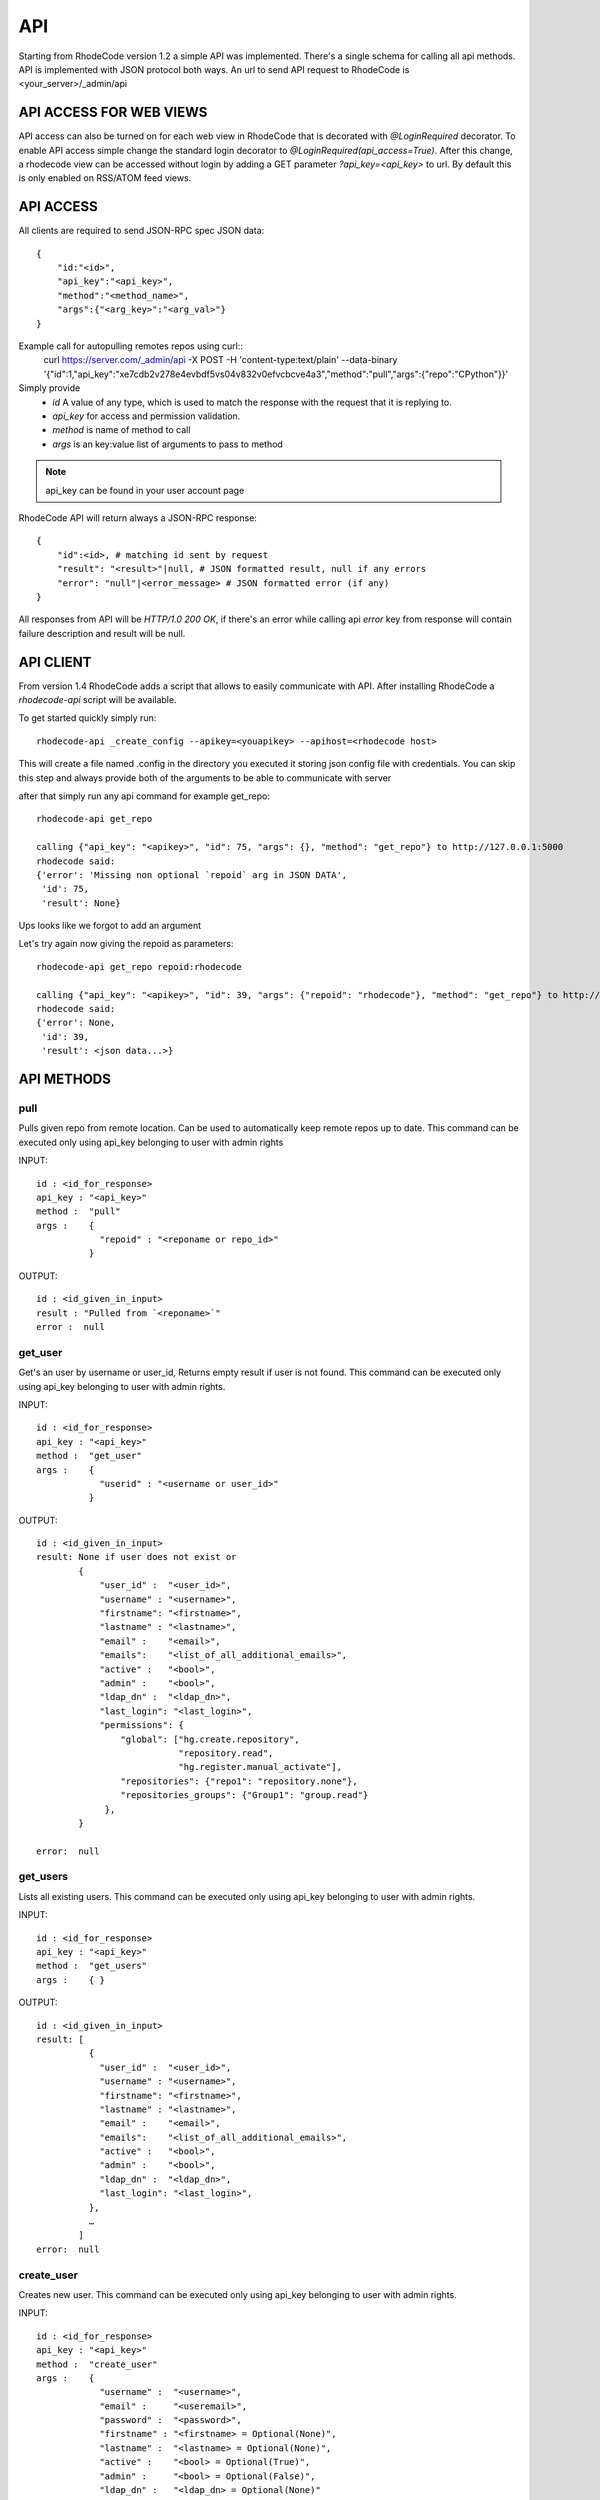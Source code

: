 .. _api:

===
API
===


Starting from RhodeCode version 1.2 a simple API was implemented.
There's a single schema for calling all api methods. API is implemented
with JSON protocol both ways. An url to send API request to RhodeCode is
<your_server>/_admin/api

API ACCESS FOR WEB VIEWS
++++++++++++++++++++++++

API access can also be turned on for each web view in RhodeCode that is 
decorated with `@LoginRequired` decorator. To enable API access simple change 
the standard login decorator to `@LoginRequired(api_access=True)`. 
After this change, a rhodecode view can be accessed without login by adding a 
GET parameter `?api_key=<api_key>` to url. By default this is only
enabled on RSS/ATOM feed views.


API ACCESS
++++++++++

All clients are required to send JSON-RPC spec JSON data::

    {   
        "id:"<id>",
        "api_key":"<api_key>",
        "method":"<method_name>",
        "args":{"<arg_key>":"<arg_val>"}
    }

Example call for autopulling remotes repos using curl::
    curl https://server.com/_admin/api -X POST -H 'content-type:text/plain' --data-binary '{"id":1,"api_key":"xe7cdb2v278e4evbdf5vs04v832v0efvcbcve4a3","method":"pull","args":{"repo":"CPython"}}'

Simply provide
 - *id* A value of any type, which is used to match the response with the request that it is replying to.
 - *api_key* for access and permission validation.
 - *method* is name of method to call
 - *args* is an key:value list of arguments to pass to method

.. note::

    api_key can be found in your user account page


RhodeCode API will return always a JSON-RPC response::

    {   
        "id":<id>, # matching id sent by request
        "result": "<result>"|null, # JSON formatted result, null if any errors
        "error": "null"|<error_message> # JSON formatted error (if any)
    }

All responses from API will be `HTTP/1.0 200 OK`, if there's an error while
calling api *error* key from response will contain failure description
and result will be null.


API CLIENT
++++++++++

From version 1.4 RhodeCode adds a script that allows to easily
communicate with API. After installing RhodeCode a `rhodecode-api` script
will be available.

To get started quickly simply run::

  rhodecode-api _create_config --apikey=<youapikey> --apihost=<rhodecode host>
 
This will create a file named .config in the directory you executed it storing
json config file with credentials. You can skip this step and always provide
both of the arguments to be able to communicate with server


after that simply run any api command for example get_repo::
 
 rhodecode-api get_repo

 calling {"api_key": "<apikey>", "id": 75, "args": {}, "method": "get_repo"} to http://127.0.0.1:5000
 rhodecode said:
 {'error': 'Missing non optional `repoid` arg in JSON DATA',
  'id': 75,
  'result': None}

Ups looks like we forgot to add an argument

Let's try again now giving the repoid as parameters::

    rhodecode-api get_repo repoid:rhodecode   
 
    calling {"api_key": "<apikey>", "id": 39, "args": {"repoid": "rhodecode"}, "method": "get_repo"} to http://127.0.0.1:5000
    rhodecode said:
    {'error': None,
     'id': 39,
     'result': <json data...>}



API METHODS
+++++++++++


pull
----

Pulls given repo from remote location. Can be used to automatically keep
remote repos up to date. This command can be executed only using api_key
belonging to user with admin rights

INPUT::

    id : <id_for_response>
    api_key : "<api_key>"
    method :  "pull"
    args :    {
                "repoid" : "<reponame or repo_id>"
              }

OUTPUT::

    id : <id_given_in_input>
    result : "Pulled from `<reponame>`"
    error :  null


get_user
--------

Get's an user by username or user_id, Returns empty result if user is not found.
This command can be executed only using api_key belonging to user with admin 
rights.


INPUT::

    id : <id_for_response>
    api_key : "<api_key>"
    method :  "get_user"
    args :    { 
                "userid" : "<username or user_id>"
              }

OUTPUT::

    id : <id_given_in_input>
    result: None if user does not exist or 
            {
                "user_id" :  "<user_id>",
                "username" : "<username>",
                "firstname": "<firstname>",
                "lastname" : "<lastname>",
                "email" :    "<email>",
                "emails":    "<list_of_all_additional_emails>",
                "active" :   "<bool>",
                "admin" :    "<bool>",
                "ldap_dn" :  "<ldap_dn>",
                "last_login": "<last_login>",
                "permissions": {
                    "global": ["hg.create.repository",
                               "repository.read",
                               "hg.register.manual_activate"],
                    "repositories": {"repo1": "repository.none"},
                    "repositories_groups": {"Group1": "group.read"}
                 },
            }

    error:  null


get_users
---------

Lists all existing users. This command can be executed only using api_key
belonging to user with admin rights.


INPUT::

    id : <id_for_response>
    api_key : "<api_key>"
    method :  "get_users"
    args :    { }

OUTPUT::

    id : <id_given_in_input>
    result: [
              {
                "user_id" :  "<user_id>",
                "username" : "<username>",
                "firstname": "<firstname>",
                "lastname" : "<lastname>",
                "email" :    "<email>",
                "emails":    "<list_of_all_additional_emails>",
                "active" :   "<bool>",
                "admin" :    "<bool>",
                "ldap_dn" :  "<ldap_dn>",
                "last_login": "<last_login>",
              },
    	      …
            ]
    error:  null


create_user
-----------

Creates new user. This command can 
be executed only using api_key belonging to user with admin rights.


INPUT::

    id : <id_for_response>
    api_key : "<api_key>"
    method :  "create_user"
    args :    {
                "username" :  "<username>",
                "email" :     "<useremail>",
                "password" :  "<password>",
                "firstname" : "<firstname> = Optional(None)",
                "lastname" :  "<lastname> = Optional(None)",
                "active" :    "<bool> = Optional(True)",
                "admin" :     "<bool> = Optional(False)",
                "ldap_dn" :   "<ldap_dn> = Optional(None)"
              }

OUTPUT::

    id : <id_given_in_input>
    result: {
              "msg" : "created new user `<username>`",
              "user": {
                "user_id" :  "<user_id>",
                "username" : "<username>",
                "firstname": "<firstname>",
                "lastname" : "<lastname>",
                "email" :    "<email>",
                "emails":    "<list_of_all_additional_emails>",
                "active" :   "<bool>",
                "admin" :    "<bool>",
                "ldap_dn" :  "<ldap_dn>",
                "last_login": "<last_login>",
              },
            }
    error:  null


update_user
-----------

updates given user if such user exists. This command can 
be executed only using api_key belonging to user with admin rights.


INPUT::

    id : <id_for_response>
    api_key : "<api_key>"
    method :  "update_user"
    args :    {
                "userid" : "<user_id or username>",
                "username" :  "<username> = Optional",
                "email" :     "<useremail> = Optional",
                "password" :  "<password> = Optional",
                "firstname" : "<firstname> = Optional",
                "lastname" :  "<lastname> = Optional",
                "active" :    "<bool> = Optional",
                "admin" :     "<bool> = Optional",
                "ldap_dn" :   "<ldap_dn> = Optional"
              }

OUTPUT::

    id : <id_given_in_input>
    result: {
              "msg" : "updated user ID:<userid> <username>",
              "user": {
                "user_id" :  "<user_id>",
                "username" : "<username>",
                "firstname": "<firstname>",
                "lastname" : "<lastname>",
                "email" :    "<email>",
                "emails":    "<list_of_all_additional_emails>",
                "active" :   "<bool>",
                "admin" :    "<bool>",
                "ldap_dn" :  "<ldap_dn>",
                "last_login": "<last_login>",
              },              
            }
    error:  null


delete_user
-----------


deletes givenuser if such user exists. This command can 
be executed only using api_key belonging to user with admin rights.


INPUT::

    id : <id_for_response>
    api_key : "<api_key>"
    method :  "delete_user"
    args :    {
                "userid" : "<user_id or username>",
              }

OUTPUT::

    id : <id_given_in_input>
    result: {
              "msg" : "deleted user ID:<userid> <username>",
              "user": null
            }
    error:  null


get_users_group
---------------

Gets an existing users group. This command can be executed only using api_key
belonging to user with admin rights.


INPUT::

    id : <id_for_response>
    api_key : "<api_key>"
    method :  "get_users_group"
    args :    {
                "usersgroupid" : "<users group id or name>"
              }

OUTPUT::

    id : <id_given_in_input>
    result : None if group not exist
             {
               "users_group_id" : "<id>",
               "group_name" :     "<groupname>",
               "active":          "<bool>",
               "members" :  [
                              { 
                                "user_id" :  "<user_id>",
                                "username" : "<username>",
                                "firstname": "<firstname>",
                                "lastname" : "<lastname>",
                                "email" :    "<email>",
                                "emails":    "<list_of_all_additional_emails>",
                                "active" :   "<bool>",
                                "admin" :    "<bool>",
                                "ldap_dn" :  "<ldap_dn>",
                                "last_login": "<last_login>",
                              },
                              …
                            ]
             }
    error : null


get_users_groups
----------------

Lists all existing users groups. This command can be executed only using 
api_key belonging to user with admin rights.


INPUT::

    id : <id_for_response>
    api_key : "<api_key>"
    method :  "get_users_groups"
    args :    { }

OUTPUT::

    id : <id_given_in_input>
    result : [
               {
               "users_group_id" : "<id>",
               "group_name" :     "<groupname>",
               "active":          "<bool>",
               "members" :  [
                              { 
                                "user_id" :  "<user_id>",
                                "username" : "<username>",
                                "firstname": "<firstname>",
                                "lastname" : "<lastname>",
                                "email" :    "<email>",
                                "emails":    "<list_of_all_additional_emails>",
                                "active" :   "<bool>",
                                "admin" :    "<bool>",
                                "ldap_dn" :  "<ldap_dn>",
                                "last_login": "<last_login>",
                              },
                              …
                            ]
               },
               …
              ]
    error : null


create_users_group
------------------

Creates new users group. This command can be executed only using api_key
belonging to user with admin rights


INPUT::

    id : <id_for_response>
    api_key : "<api_key>"
    method :  "create_users_group"
    args:     {
                "group_name":  "<groupname>",
                "active":"<bool> = Optional(True)"
              }

OUTPUT::

    id : <id_given_in_input>
    result: {
              "msg": "created new users group `<groupname>`",
              "users_group": {
                     "users_group_id" : "<id>",
                     "group_name" :     "<groupname>",
                     "active":          "<bool>",
                     "members" :  [
                                  { 
                                    "user_id" :  "<user_id>",
                                    "username" : "<username>",
                                    "firstname": "<firstname>",
                                    "lastname" : "<lastname>",
                                    "email" :    "<email>",
                                    "emails":    "<list_of_all_additional_emails>",
                                    "active" :   "<bool>",
                                    "admin" :    "<bool>",
                                    "ldap_dn" :  "<ldap_dn>",
                                    "last_login": "<last_login>",
                                  },
                                  …
                     ]
               },
            }
    error:  null


add_user_to_users_group
-----------------------

Adds a user to a users group. If user exists in that group success will be 
`false`. This command can be executed only using api_key
belonging to user with admin rights


INPUT::

    id : <id_for_response>
    api_key : "<api_key>"
    method :  "add_user_users_group"
    args:     {
                "usersgroupid" : "<users group id or name>",
                "userid" : "<user_id or username>",
              }

OUTPUT::

    id : <id_given_in_input>
    result: {
              "success": True|False # depends on if member is in group
              "msg": "added member `<username>` to users group `<groupname>` | 
                      User is already in that group"
            }
    error:  null


remove_user_from_users_group
----------------------------

Removes a user from a users group. If user is not in given group success will
be `false`. This command can be executed only 
using api_key belonging to user with admin rights


INPUT::

    id : <id_for_response>
    api_key : "<api_key>"
    method :  "remove_user_from_users_group"
    args:     {
                "usersgroupid" : "<users group id or name>",
                "userid" : "<user_id or username>",
              }

OUTPUT::

    id : <id_given_in_input>
    result: {
              "success":  True|False,  # depends on if member is in group
              "msg": "removed member <username> from users group <groupname> | 
                      User wasn't in group"
            }
    error:  null


get_repo
--------

Gets an existing repository by it's name or repository_id. Members will return
either users_group or user associated to that repository. This command can 
be executed only using api_key belonging to user with admin rights.


INPUT::

    id : <id_for_response>
    api_key : "<api_key>"
    method :  "get_repo"
    args:     {
                "repoid" : "<reponame or repo_id>"
              }

OUTPUT::

    id : <id_given_in_input>
    result: None if repository does not exist or
            {
                "repo_id" :     "<repo_id>",
                "repo_name" :   "<reponame>"
                "repo_type" :   "<repo_type>",
                "clone_uri" :   "<clone_uri>",
                "private": :    "<bool>",
                "created_on" :  "<datetimecreated>",                
                "description" : "<description>",
                "landing_rev":  "<landing_rev>",
                "owner":        "<repo_owner>",
                "fork_of":  "<name_of_fork_parent>",
                "members" :     [
                                  { 
                                    "type": "user",
                                    "user_id" :  "<user_id>",
                                    "username" : "<username>",
                                    "firstname": "<firstname>",
                                    "lastname" : "<lastname>",
                                    "email" :    "<email>",
                                    "emails":    "<list_of_all_additional_emails>",
                                    "active" :   "<bool>",
                                    "admin" :    "<bool>",
                                    "ldap_dn" :  "<ldap_dn>",
                                    "last_login": "<last_login>",
                                    "permission" : "repository.(read|write|admin)"
                                  },
                                  …
                                  { 
                                    "type": "users_group",
                                    "id" :       "<usersgroupid>",
                                    "name" :     "<usersgroupname>",
                                    "active":    "<bool>",
                                    "permission" : "repository.(read|write|admin)"
                                  },
                                  …
                                ]
            }
    error:  null


get_repos
---------

Lists all existing repositories. This command can be executed only using api_key
belonging to user with admin rights


INPUT::

    id : <id_for_response>
    api_key : "<api_key>"
    method :  "get_repos"
    args:     { }

OUTPUT::

    id : <id_given_in_input>
    result: [
              {
                "repo_id" :     "<repo_id>",
                "repo_name" :   "<reponame>"
                "repo_type" :   "<repo_type>",
                "clone_uri" :   "<clone_uri>",
                "private": :    "<bool>",
                "created_on" :  "<datetimecreated>",                
                "description" : "<description>",
                "landing_rev":  "<landing_rev>",
                "owner":        "<repo_owner>",
                "fork_of":  "<name_of_fork_parent>",
              },
              …
            ]
    error:  null


get_repo_nodes
--------------

returns a list of nodes and it's children in a flat list for a given path 
at given revision. It's possible to specify ret_type to show only `files` or 
`dirs`. This command can be executed only using api_key belonging to user 
with admin rights


INPUT::

    id : <id_for_response>
    api_key : "<api_key>"
    method :  "get_repo_nodes"
    args:     {
                "repoid" : "<reponame or repo_id>"
                "revision"  : "<revision>",
                "root_path" : "<root_path>",
                "ret_type"  : "<ret_type> = Optional('all')"
              }

OUTPUT::

    id : <id_given_in_input>
    result: [
              {
                "name" :        "<name>"
                "type" :        "<type>",
              },
              …
            ]
    error:  null


create_repo
-----------

Creates a repository. This command can be executed only using api_key
belonging to user with admin rights.
If repository name contains "/", all needed repository groups will be created.
For example "foo/bar/baz" will create groups "foo", "bar" (with "foo" as parent),
and create "baz" repository with "bar" as group.


INPUT::

    id : <id_for_response>
    api_key : "<api_key>"
    method :  "create_repo"
    args:     {
                "repo_name" :   "<reponame>",
                "owner" :       "<onwer_name_or_id>",
                "repo_type" :   "<repo_type>",
                "description" : "<description> = Optional('')",
                "private" :     "<bool> = Optional(False)",
                "clone_uri" :   "<clone_uri> = Optional(None)",
                "landing_rev" : "<landing_rev> = Optional('tip')",
              }

OUTPUT::

    id : <id_given_in_input>
    result: {
              "msg": "Created new repository `<reponame>`",
              "repo": {
                "repo_id" :     "<repo_id>",
                "repo_name" :   "<reponame>"
                "repo_type" :   "<repo_type>",
                "clone_uri" :   "<clone_uri>",
                "private": :    "<bool>",
                "created_on" :  "<datetimecreated>",                
                "description" : "<description>",
                "landing_rev":  "<landing_rev>",
                "owner":        "<repo_owner>",
                "fork_of":  "<name_of_fork_parent>",
              },
            }
    error:  null


delete_repo
-----------

Deletes a repository. This command can be executed only using api_key
belonging to user with admin rights.


INPUT::

    id : <id_for_response>
    api_key : "<api_key>"
    method :  "delete_repo"
    args:     {
                "repoid" : "<reponame or repo_id>"
              }

OUTPUT::

    id : <id_given_in_input>
    result: {
              "msg": "Deleted repository `<reponame>`",
              "success": true
            }
    error:  null


grant_user_permission
---------------------

Grant permission for user on given repository, or update existing one
if found. This command can be executed only using api_key belonging to user 
with admin rights.


INPUT::

    id : <id_for_response>
    api_key : "<api_key>"
    method :  "grant_user_permission"
    args:     {
                "repoid" : "<reponame or repo_id>"
                "userid" : "<username or user_id>"
                "perm" :       "(repository.(none|read|write|admin))",
              }

OUTPUT::

    id : <id_given_in_input>
    result: {
              "msg" : "Granted perm: `<perm>` for user: `<username>` in repo: `<reponame>`",
              "success": true
            }
    error:  null


revoke_user_permission
----------------------

Revoke permission for user on given repository. This command can be executed 
only using api_key belonging to user with admin rights.


INPUT::

    id : <id_for_response>
    api_key : "<api_key>"
    method  : "revoke_user_permission"
    args:     {
                "repoid" : "<reponame or repo_id>"
                "userid" : "<username or user_id>"
              }

OUTPUT::

    id : <id_given_in_input>
    result: {
              "msg" : "Revoked perm for user: `<username>` in repo: `<reponame>`",
              "success": true
            }
    error:  null


grant_users_group_permission
----------------------------

Grant permission for users group on given repository, or update
existing one if found. This command can be executed only using 
api_key belonging to user with admin rights.


INPUT::

    id : <id_for_response>
    api_key : "<api_key>"
    method :  "grant_users_group_permission"
    args:     {
                "repoid" : "<reponame or repo_id>"
                "usersgroupid" : "<users group id or name>"
                "perm" : "(repository.(none|read|write|admin))",
              }

OUTPUT::

    id : <id_given_in_input>
    result: {
              "msg" : "Granted perm: `<perm>` for group: `<usersgroupname>` in repo: `<reponame>`",
              "success": true
            }
    error:  null
    
    
revoke_users_group_permission
-----------------------------

Revoke permission for users group on given repository.This command can be 
executed only using api_key belonging to user with admin rights.

INPUT::

    id : <id_for_response>
    api_key : "<api_key>"
    method  : "revoke_users_group_permission"
    args:     {
                "repoid" : "<reponame or repo_id>"
                "usersgroupid" : "<users group id or name>"
              }

OUTPUT::

    id : <id_given_in_input>
    result: {
              "msg" : "Revoked perm for group: `<usersgroupname>` in repo: `<reponame>`",
              "success": true
            }
    error:  null
